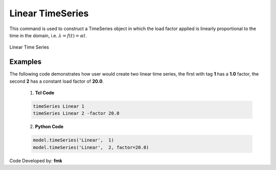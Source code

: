 .. _linearTimeSeries:

Linear TimeSeries
^^^^^^^^^^^^^^^^^

This command is used to construct a TimeSeries object in which the load factor applied is linearly proportional to the time in the domain, i.e. :math:`\lambda = f(t) = \alpha t`.

.. figure:: figures/LinearTimeSeries.gif
	:align: center
	:figclass: align-center

	Linear Time Series

.. tabs::

   .. tab:: Python 

      .. function:: model.timeSeries("Linear", tag, factor=1.0)
         :no-index:

         :param |integer| tag: unique tag among TimeSeries objects
         :param |float| factor: the linear factor (optional: default=1.0)

   .. tab:: Tcl

      .. function:: timeSeries Linear $tag <-factor $cFactor>

      .. csv-table:: 
         :header: "Argument", "Type", "Description"
         :widths: 10, 10, 40

            $tag, |integer|,	unique tag among TimeSeries objects
            $cFactor, |float|, the linear factor (optional: default=1.0)


Examples
--------

The following code demonstrates how user would create two linear time series, the first with tag **1** has a **1.0** factor, the second **2** has a constant load factor of **20.0**.

   1. **Tcl Code**

   .. code-block:: none

      timeSeries Linear 1
      timeSeries Linear 2 -factor 20.0


   2. **Python Code**

   .. code-block:: python

      model.timeSeries('Linear',  1)
      model.timeSeries('Linear',  2, factor=20.0)


Code Developed by: **fmk**


